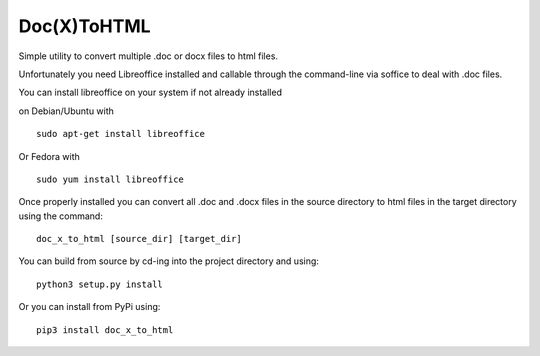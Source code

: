 Doc(X)ToHTML
============

Simple utility to convert multiple .doc or docx files to html files.

Unfortunately you need Libreoffice installed and callable through the
command-line via soffice to deal with .doc files.

You can install libreoffice on your system if not already installed

on Debian/Ubuntu with

::

    sudo apt-get install libreoffice

Or Fedora with

::

    sudo yum install libreoffice

Once properly installed you can convert all .doc and .docx files in the
source directory to html files in the target directory using the
command:

::

    doc_x_to_html [source_dir] [target_dir] 

You can build from source by cd-ing into the project directory and
using:

::

    python3 setup.py install

Or you can install from PyPi using:

::

    pip3 install doc_x_to_html
